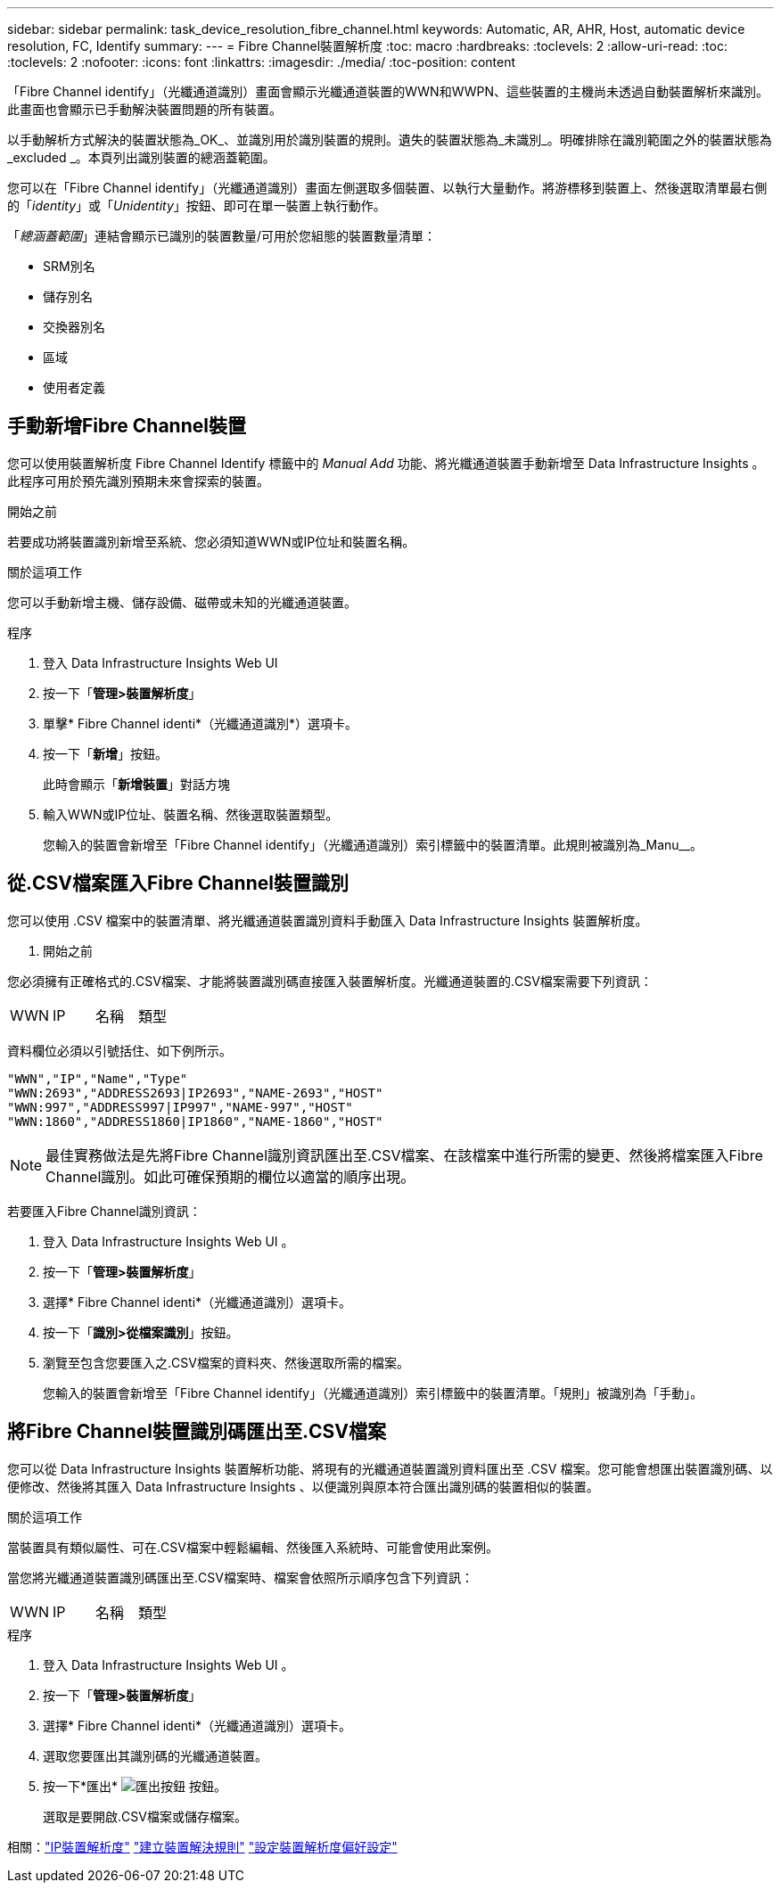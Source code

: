 ---
sidebar: sidebar 
permalink: task_device_resolution_fibre_channel.html 
keywords: Automatic, AR, AHR, Host, automatic device resolution, FC, Identify 
summary:  
---
= Fibre Channel裝置解析度
:toc: macro
:hardbreaks:
:toclevels: 2
:allow-uri-read: 
:toc: 
:toclevels: 2
:nofooter: 
:icons: font
:linkattrs: 
:imagesdir: ./media/
:toc-position: content


[role="lead"]
「Fibre Channel identify」（光纖通道識別）畫面會顯示光纖通道裝置的WWN和WWPN、這些裝置的主機尚未透過自動裝置解析來識別。此畫面也會顯示已手動解決裝置問題的所有裝置。

以手動解析方式解決的裝置狀態為_OK_、並識別用於識別裝置的規則。遺失的裝置狀態為_未識別_。明確排除在識別範圍之外的裝置狀態為_excluded _。本頁列出識別裝置的總涵蓋範圍。

您可以在「Fibre Channel identify」（光纖通道識別）畫面左側選取多個裝置、以執行大量動作。將游標移到裝置上、然後選取清單最右側的「_identity_」或「_Unidentity_」按鈕、即可在單一裝置上執行動作。

「_總涵蓋範圍_」連結會顯示已識別的裝置數量/可用於您組態的裝置數量清單：

* SRM別名
* 儲存別名
* 交換器別名
* 區域
* 使用者定義




== 手動新增Fibre Channel裝置

您可以使用裝置解析度 Fibre Channel Identify 標籤中的 _Manual Add_ 功能、將光纖通道裝置手動新增至 Data Infrastructure Insights 。此程序可用於預先識別預期未來會探索的裝置。

.開始之前
若要成功將裝置識別新增至系統、您必須知道WWN或IP位址和裝置名稱。

.關於這項工作
您可以手動新增主機、儲存設備、磁帶或未知的光纖通道裝置。

.程序
. 登入 Data Infrastructure Insights Web UI
. 按一下「*管理>裝置解析度*」
. 單擊* Fibre Channel identi*（光纖通道識別*）選項卡。
. 按一下「*新增*」按鈕。
+
此時會顯示「*新增裝置*」對話方塊

. 輸入WWN或IP位址、裝置名稱、然後選取裝置類型。
+
您輸入的裝置會新增至「Fibre Channel identify」（光纖通道識別）索引標籤中的裝置清單。此規則被識別為_Manu__。





== 從.CSV檔案匯入Fibre Channel裝置識別

您可以使用 .CSV 檔案中的裝置清單、將光纖通道裝置識別資料手動匯入 Data Infrastructure Insights 裝置解析度。

. 開始之前


您必須擁有正確格式的.CSV檔案、才能將裝置識別碼直接匯入裝置解析度。光纖通道裝置的.CSV檔案需要下列資訊：

|===


| WWN | IP | 名稱 | 類型 
|===
資料欄位必須以引號括住、如下例所示。

....
"WWN","IP","Name","Type"
"WWN:2693","ADDRESS2693|IP2693","NAME-2693","HOST"
"WWN:997","ADDRESS997|IP997","NAME-997","HOST"
"WWN:1860","ADDRESS1860|IP1860","NAME-1860","HOST"
....

NOTE: 最佳實務做法是先將Fibre Channel識別資訊匯出至.CSV檔案、在該檔案中進行所需的變更、然後將檔案匯入Fibre Channel識別。如此可確保預期的欄位以適當的順序出現。

若要匯入Fibre Channel識別資訊：

. 登入 Data Infrastructure Insights Web UI 。
. 按一下「*管理>裝置解析度*」
. 選擇* Fibre Channel identi*（光纖通道識別）選項卡。
. 按一下「*識別>從檔案識別*」按鈕。
. 瀏覽至包含您要匯入之.CSV檔案的資料夾、然後選取所需的檔案。
+
您輸入的裝置會新增至「Fibre Channel identify」（光纖通道識別）索引標籤中的裝置清單。「規則」被識別為「手動」。





== 將Fibre Channel裝置識別碼匯出至.CSV檔案

您可以從 Data Infrastructure Insights 裝置解析功能、將現有的光纖通道裝置識別資料匯出至 .CSV 檔案。您可能會想匯出裝置識別碼、以便修改、然後將其匯入 Data Infrastructure Insights 、以便識別與原本符合匯出識別碼的裝置相似的裝置。

.關於這項工作
當裝置具有類似屬性、可在.CSV檔案中輕鬆編輯、然後匯入系統時、可能會使用此案例。

當您將光纖通道裝置識別碼匯出至.CSV檔案時、檔案會依照所示順序包含下列資訊：

|===


| WWN | IP | 名稱 | 類型 
|===
.程序
. 登入 Data Infrastructure Insights Web UI 。
. 按一下「*管理>裝置解析度*」
. 選擇* Fibre Channel identi*（光纖通道識別）選項卡。
. 選取您要匯出其識別碼的光纖通道裝置。
. 按一下*匯出* image:ExportButton.png["匯出按鈕"] 按鈕。
+
選取是要開啟.CSV檔案或儲存檔案。



相關：link:task_device_resolution_ip.html["IP裝置解析度"]
link:task_device_resolution_rules.html["建立裝置解決規則"]
link:task_device_resolution_preferences.html["設定裝置解析度偏好設定"]
